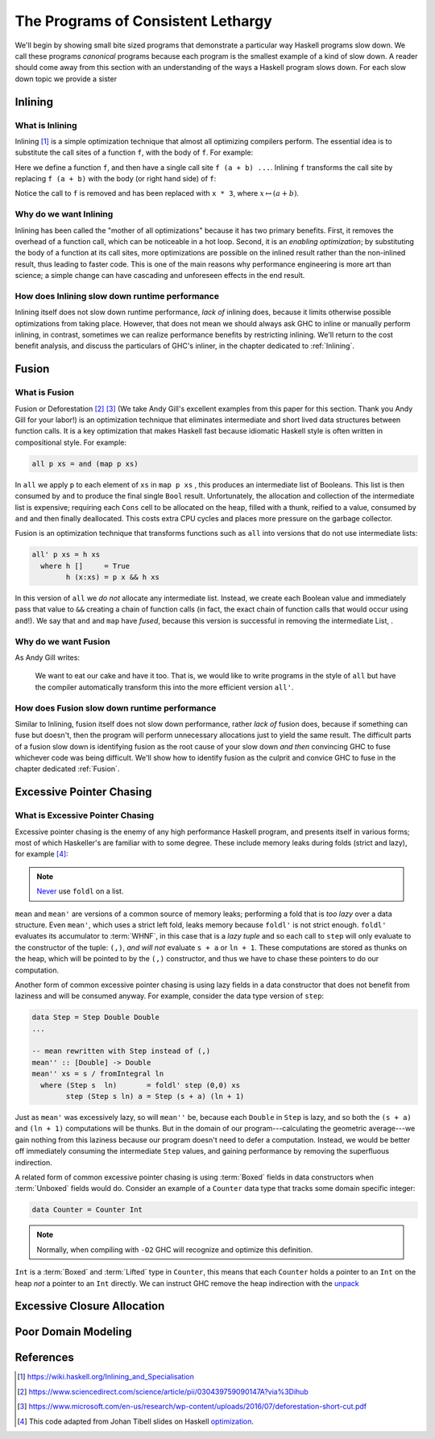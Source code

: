 .. _sec-lethargy:

The Programs of Consistent Lethargy
===================================

We'll begin by showing small bite sized programs that demonstrate a particular
way Haskell programs slow down. We call these programs *canonical* programs
because each program is the smallest example of a kind of slow down. A reader
should come away from this section with an understanding of the ways a
Haskell program slows down. For each slow down topic we provide a sister



.. _canonical-inlining:

Inlining
--------

What is Inlining
^^^^^^^^^^^^^^^^

Inlining [#]_ is a simple optimization technique that almost all optimizing
compilers perform. The essential idea is to substitute the call sites of a
function ``f``, with the body of ``f``. For example:

.. code-block:: haskell
   :caption: Before inlining

   > let f x = x * 3
   --- somewhere else
   > f (a + b) - c

Here we define a function ``f``, and then have a single call site ``f (a + b)
...``. Inlining ``f`` transforms the call site by replacing ``f (a + b)``
with the body (or right hand side) of ``f``:

.. code-block:: haskell
   :caption: After inlining

   > let f x = x * 3
   -- somewhere else
   > (a + b) * 3 - c

Notice the call to ``f`` is removed and has been replaced with ``x * 3``, where
:math:`x \mapsto (a + b)`.


Why do we want Inlining
^^^^^^^^^^^^^^^^^^^^^^^

Inlining has been called the "mother of all optimizations" because it has two
primary benefits. First, it removes the overhead of a function call, which can
be noticeable in a hot loop. Second, it is an *enabling optimization*; by
substituting the body of a function at its call sites, more optimizations are
possible on the inlined result rather than the non-inlined result, thus leading
to faster code. This is one of the main reasons why performance engineering is
more art than science; a simple change can have cascading and unforeseen effects
in the end result.

How does Inlining slow down runtime performance
^^^^^^^^^^^^^^^^^^^^^^^^^^^^^^^^^^^^^^^^^^^^^^^

Inlining itself does not slow down runtime performance, *lack of* inlining does,
because it limits otherwise possible optimizations from taking place. However,
that does not mean we should always ask GHC to inline or manually perform
inlining, in contrast, sometimes we can realize performance benefits by
restricting inlining. We'll return to the cost benefit analysis, and discuss the
particulars of GHC's inliner, in the chapter dedicated to :ref:`Inlining`.



.. _canonical-fusion:

Fusion
------

What is Fusion
^^^^^^^^^^^^^^

Fusion or Deforestation [#]_ [#]_ (We take Andy Gill's excellent examples from
this paper for this section. Thank you Andy Gill for your labor!) is an
optimization technique that eliminates intermediate and short lived data
structures between function calls. It is a key optimization that makes Haskell
fast because idiomatic Haskell style is often written in compositional style.
For example:

.. code-block:: haskell

   all p xs = and (map p xs)

In ``all`` we apply ``p`` to each element of ``xs`` in ``map p xs`` , this
produces an intermediate list of Booleans. This list is then consumed by ``and``
to produce the final single ``Bool`` result. Unfortunately, the allocation and
collection of the intermediate list is expensive; requiring each ``Cons`` cell
to be allocated on the heap, filled with a thunk, reified to a value, consumed
by ``and`` and then finally deallocated. This costs extra CPU cycles and places
more pressure on the garbage collector.

Fusion is an optimization technique that transforms functions such as ``all``
into versions that do not use intermediate lists:

.. code-block:: haskell

   all' p xs = h xs
     where h []     = True
           h (x:xs) = p x && h xs

In this version of ``all`` we *do not* allocate any intermediate list. Instead,
we create each Boolean value and immediately pass that value to ``&&`` creating
a chain of function calls (in fact, the exact chain of function calls that would
occur using ``and``!). We say that ``and`` and ``map`` have *fused*, because
this version is successful in removing the intermediate List, .

Why do we want Fusion
^^^^^^^^^^^^^^^^^^^^^

As Andy Gill writes:

   We want to eat our cake and have it too. That is, we would like to write
   programs in the style of ``all`` but have the compiler automatically
   transform this into the more efficient version ``all'``.

How does Fusion slow down runtime performance
^^^^^^^^^^^^^^^^^^^^^^^^^^^^^^^^^^^^^^^^^^^^^

Similar to Inlining, fusion itself does not slow down performance, rather *lack
of* fusion does, because if something can fuse but doesn't, then the program
will perform unnecessary allocations just to yield the same result. The
difficult parts of a fusion slow down is identifying fusion as the root cause of
your slow down *and then* convincing GHC to fuse whichever code was being
difficult. We'll show how to identify fusion as the culprit and convice GHC to
fuse in the chapter dedicated :ref:`Fusion`.




.. _canonical-pointer-chasing:

Excessive Pointer Chasing
-------------------------

What is Excessive Pointer Chasing
^^^^^^^^^^^^^^^^^^^^^^^^^^^^^^^^^

Excessive pointer chasing is the enemy of any high performance Haskell program,
and presents itself in various forms; most of which Haskeller's are familiar
with to some degree. These include memory leaks during folds (strict and lazy),
for example [#]_:

.. code-block:: haskell
   :caption: mean, calculated with a lazy left fold

   mean :: [Double] -> Double
   mean xs = s / fromIntegral ln
     where (s, ln)        = foldl step (0,0) xs
           step (s, ln) a = (s + a, ln + 1)


.. code-block:: haskell
   :caption: mean, calculated with a strict left fold

   mean' :: [Double] -> Double
   mean' xs = s / fromIntegral ln
     where (s, ln)        = foldl' step (0,0) xs
           step (s, ln) a = (s + a, ln + 1)

.. note::
   `Never
   <https://github.com/hasura/graphql-engine/pull/2933#discussion_r328821960>`_
   use ``foldl`` on a list.

``mean`` and ``mean'`` are versions of a common source of memory leaks;
performing a fold that is *too lazy* over a data structure. Even ``mean'``,
which uses a strict left fold, leaks memory because ``foldl'`` is not strict
enough. ``foldl'`` evaluates its accumulator to :term:`WHNF`, in this case that
is a *lazy tuple* and so each call to ``step`` will only evaluate to the
constructor of the tuple: ``(,)``, *and will not* evaluate ``s + a`` or ``ln +
1``. These computations are stored as thunks on the heap, which will be pointed
to by the ``(,)`` constructor, and thus we have to chase these pointers to do
our computation.

Another form of common excessive pointer chasing is using lazy fields in a data
constructor that does not benefit from laziness and will be consumed anyway. For
example, consider the data type version of ``step``:

.. code-block:: haskell

   data Step = Step Double Double
   ...

   -- mean rewritten with Step instead of (,)
   mean'' :: [Double] -> Double
   mean'' xs = s / fromIntegral ln
     where (Step s  ln)       = foldl' step (0,0) xs
           step (Step s ln) a = Step (s + a) (ln + 1)

Just as ``mean'`` was excessively lazy, so will ``mean''`` be, because each
``Double`` in ``Step`` is lazy, and so both the ``(s + a)`` and ``(ln + 1)``
computations will be thunks. But in the domain of our program---calculating the
geometric average---we gain nothing from this laziness because our program
doesn't need to defer a computation. Instead, we would be better off immediately
consuming the intermediate ``Step`` values, and gaining performance by removing
the superfluous indirection.


A related form of common excessive pointer chasing is using :term:`Boxed` fields
in data constructors when :term:`Unboxed` fields would do. Consider an example
of a ``Counter`` data type that tracks some domain specific integer:

.. code-block:: haskell

   data Counter = Counter Int

.. note::
   Normally, when compiling with ``-O2`` GHC will recognize and optimize this definition.

``Int`` is a :term:`Boxed` and :term:`Lifted` type in ``Counter``, this means
that each ``Counter`` holds a pointer to an ``Int`` on the heap *not* a pointer
to an ``Int`` directly. We can instruct GHC remove the heap indirection with the
`unpack
<https://downloads.haskell.org/~ghc/latest/docs/html/users_guide/exts/pragmas.html?highlight=unpack#unpack-pragma>`_





.. _canonical-closure-alloc:

Excessive Closure Allocation
----------------------------

.. _canonical-domain-modeling:

Poor Domain Modeling
--------------------


References
----------
.. [#] https://wiki.haskell.org/Inlining_and_Specialisation
.. [#] https://www.sciencedirect.com/science/article/pii/030439759090147A?via%3Dihub
.. [#] https://www.microsoft.com/en-us/research/wp-content/uploads/2016/07/deforestation-short-cut.pdf
.. [#] This code adapted from Johan Tibell slides on Haskell `optimization
       <https://www.slideshare.net/tibbe/highperformance-haskell>`_.
